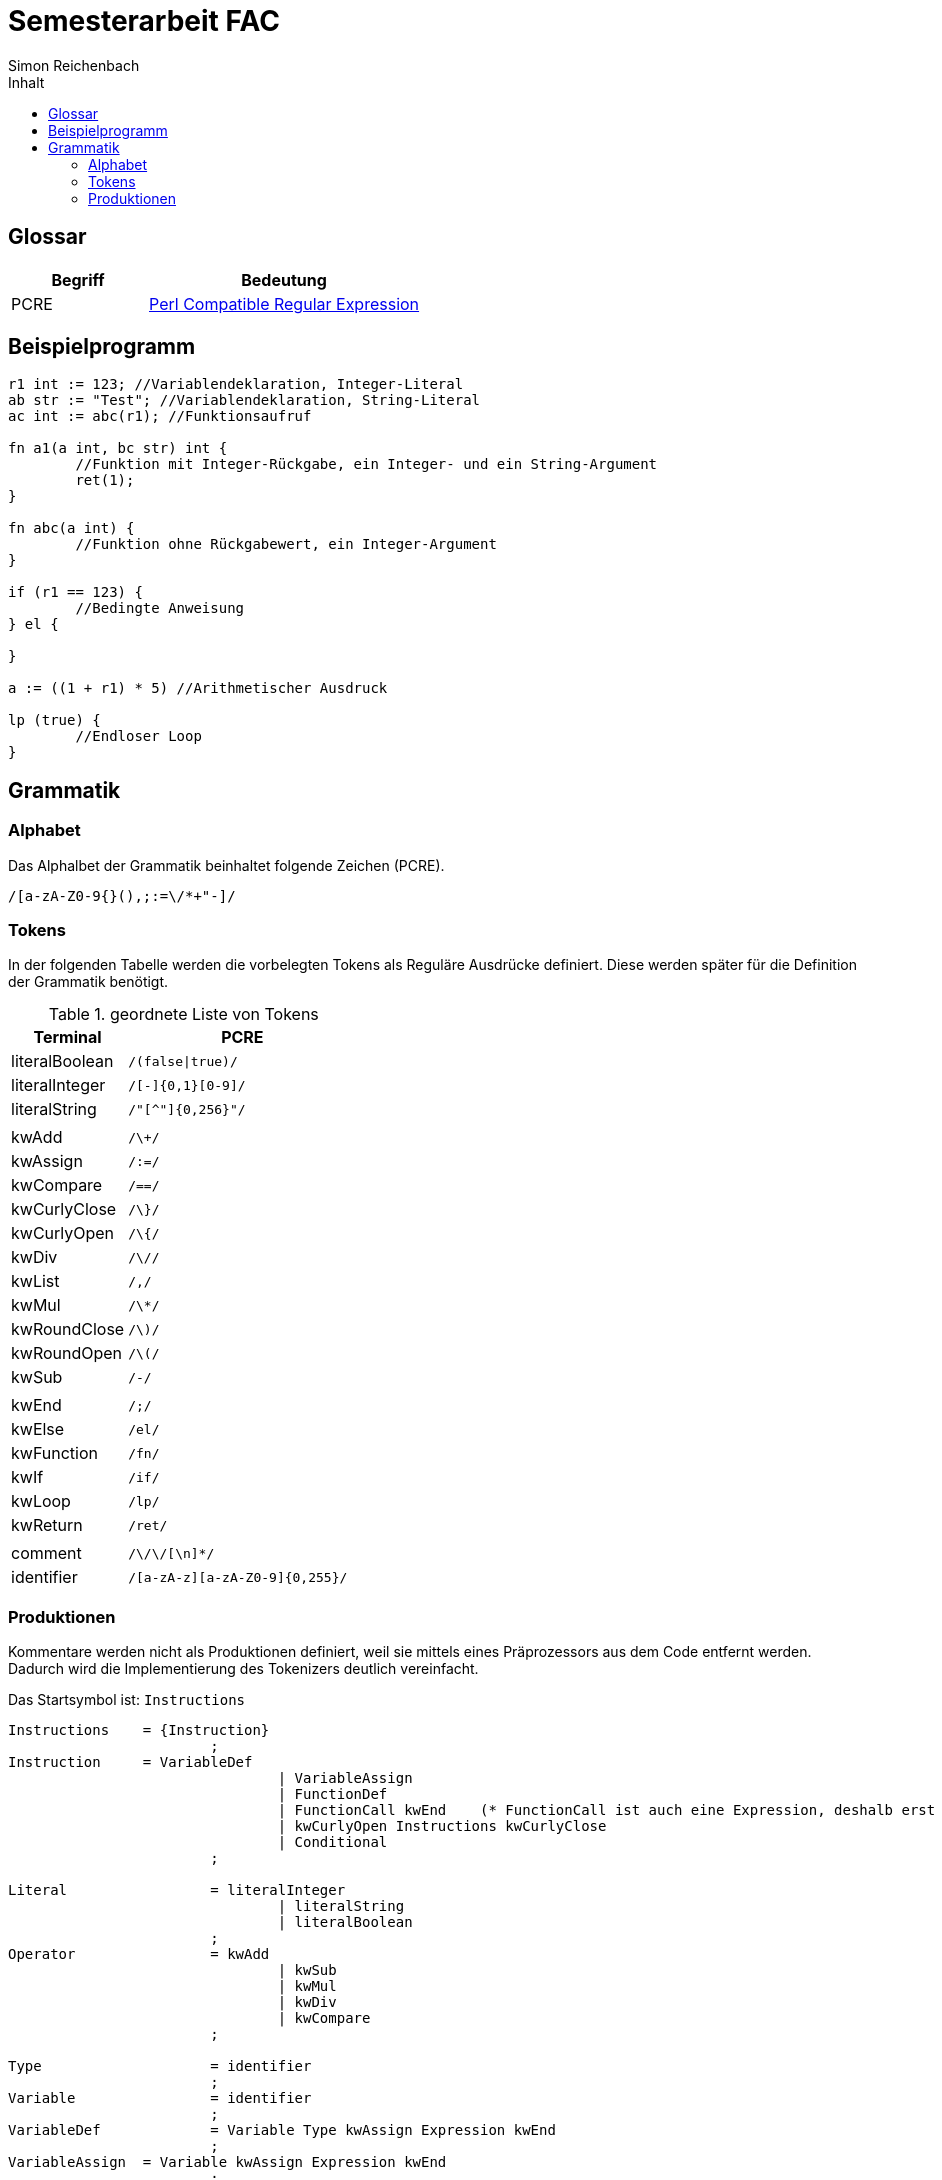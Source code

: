 :source-highlighter: rouge
:doctype: book
:toc:
:toc-title:  Inhalt
:author: Simon Reichenbach
:theme: adoc

= Semesterarbeit FAC
Simon Reichenbach

== Glossar

[options="header",cols="1,2"]
|===
| Begriff | Bedeutung
| PCRE    | https://de.wikipedia.org/wiki/Perl_Compatible_Regular_Expressions[Perl Compatible Regular Expression]
|===

== Beispielprogramm

[source,srlang]
----
r1 int := 123; //Variablendeklaration, Integer-Literal
ab str := "Test"; //Variablendeklaration, String-Literal
ac int := abc(r1); //Funktionsaufruf

fn a1(a int, bc str) int {
	//Funktion mit Integer-Rückgabe, ein Integer- und ein String-Argument
	ret(1);
}

fn abc(a int) {
	//Funktion ohne Rückgabewert, ein Integer-Argument
}

if (r1 == 123) {
	//Bedingte Anweisung
} el {

}

a := ((1 + r1) * 5) //Arithmetischer Ausdruck

lp (true) {
	//Endloser Loop
}
----

== Grammatik

=== Alphabet
Das Alphalbet der Grammatik beinhaltet folgende Zeichen (PCRE).

[source,pcre]
----
/[a-zA-Z0-9{}(),;:=\/*+"-]/
----

=== Tokens
In der folgenden Tabelle werden die vorbelegten Tokens als Reguläre Ausdrücke definiert.
Diese werden später für die Definition der Grammatik benötigt.

//Regex für Parser.cup "\| (.*?)\s*\| `/(.*)/" -> "terminal $1;\t// $2"
.geordnete Liste von Tokens
[options="header",cols="2,4"]
|===
| Terminal       | PCRE
| literalBoolean | `/(false\|true)/`
| literalInteger | `/[-+]{0,1}[0-9]+/`
| literalString  | `/"[^"]{0,256}"/`
|                | 
| kwAdd          | `/\+/`
| kwAssign       | `/:=/`
| kwCompare      | `/==/`
| kwCurlyClose   | `/\}/`
| kwCurlyOpen    | `/\{/`
| kwDiv          | `/\//`
| kwList         | `/,/`
| kwMul          | `/\*/`
| kwRoundClose   | `/\)/`
| kwRoundOpen    | `/\(/`
| kwSub          | `/-/`
|                | 
| kwEnd          | `/;/`
| kwElse         | `/el/`
| kwFunction     | `/fn/`
| kwIf           | `/if/`
| kwLoop         | `/lp/`
| kwReturn       | `/ret/`
|                | 
| comment        | `/\/\/[\n]*/`
| identifier     | `/[a-zA-z][a-zA-Z0-9]{0,255}/`
|===

<<<

=== Produktionen	
Kommentare werden nicht als Produktionen definiert, weil sie mittels eines Präprozessors aus dem Code entfernt werden.
Dadurch wird die Implementierung des Tokenizers deutlich vereinfacht.

Das Startsymbol ist: `Instructions`

[source,ebnf]
----
Instructions	= {Instruction}
			;
Instruction     = VariableDef
				| VariableAssign
				| FunctionDef
				| FunctionCall kwEnd	(* FunctionCall ist auch eine Expression, deshalb erst hier kwEnd *)
				| kwCurlyOpen Instructions kwCurlyClose
				| Conditional
			;

Literal			= literalInteger
				| literalString
				| literalBoolean
			;
Operator		= kwAdd
				| kwSub
				| kwMul
				| kwDiv
				| kwCompare
			;

Type			= identifier
			;
Variable		= identifier
			;
VariableDef		= Variable Type kwAssign Expression kwEnd
			;
VariableAssign	= Variable kwAssign Expression kwEnd
			;
Expression		= FunctionCall (* FunctionCall ist auch eine Instruction, dort wird noch ein kwEnd angehängt *)
				| Literal
				| Variable
				| Expression Operator Expression
				| kwRoundOpen Expression kwRoundClose
			;

ArgumentDef		= Variable Type
				| ArgumentDef kwList Variable Type
			;
ArgumentList	= Expression
				| ArgumentList kwList Expression
			;

FunctionName	= identifier
			;
FunctionCall	= FunctionName kwRoundOpen ArgumentList kwRoundClose
			;
FunctionDef		= kwFunction FunctionName kwRoundOpen ArgumentDef kwRoundClose kwCurlyOpen Instructions [kwReturn kwRoundOpen Expression kwRoundClose kwEnd]}"
			;

Conditional		= kwIf kwRoundOpen Expression kwRoundClose kwCurlyOpen Instructions kwCurlyClose [kwElse kwCurlyOpen Instructions kwCurlyClose]
			;
Loop			= kwLoop kwRoundOpen Expression kwRoundClose kwCurlyOpen Instructions kwCurlyClose
			;
----

